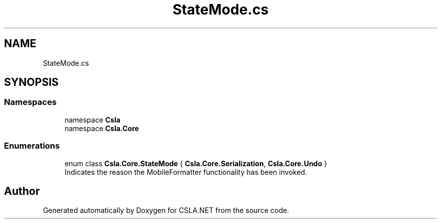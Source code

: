 .TH "StateMode.cs" 3 "Thu Jul 22 2021" "Version 5.4.2" "CSLA.NET" \" -*- nroff -*-
.ad l
.nh
.SH NAME
StateMode.cs
.SH SYNOPSIS
.br
.PP
.SS "Namespaces"

.in +1c
.ti -1c
.RI "namespace \fBCsla\fP"
.br
.ti -1c
.RI "namespace \fBCsla\&.Core\fP"
.br
.in -1c
.SS "Enumerations"

.in +1c
.ti -1c
.RI "enum class \fBCsla\&.Core\&.StateMode\fP { \fBCsla\&.Core\&.Serialization\fP, \fBCsla\&.Core\&.Undo\fP }"
.br
.RI "Indicates the reason the MobileFormatter functionality has been invoked\&. "
.in -1c
.SH "Author"
.PP 
Generated automatically by Doxygen for CSLA\&.NET from the source code\&.
